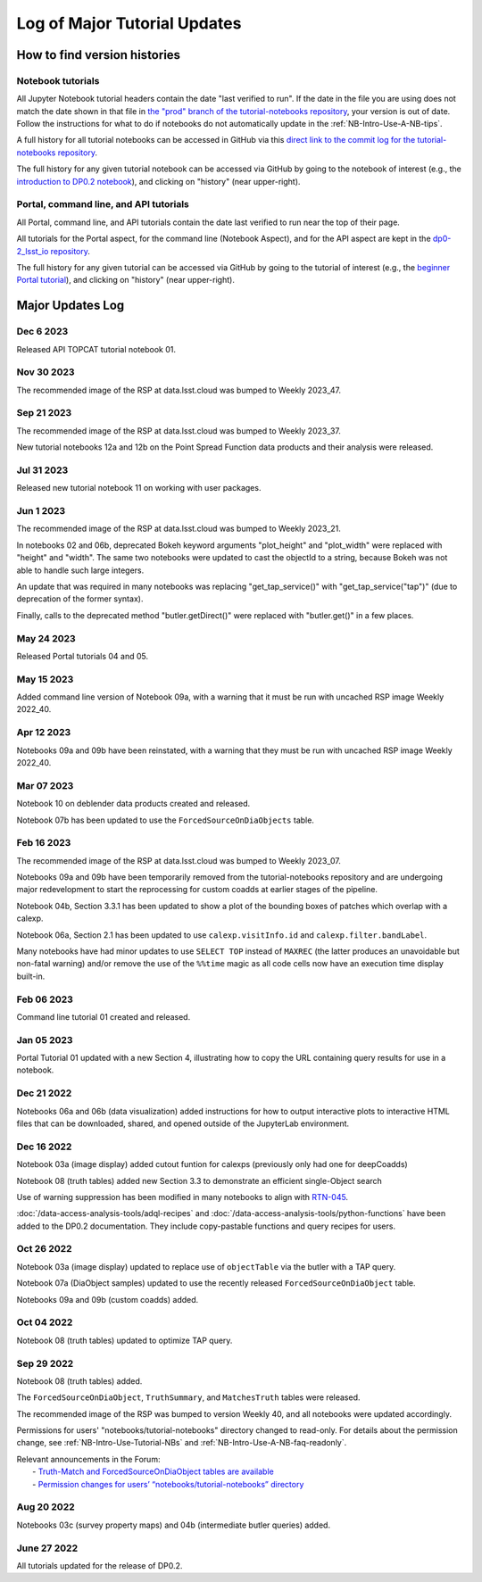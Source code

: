 .. Review the README on instructions to contribute.
.. Review the style guide to keep a consistent approach to the documentation.
.. Static objects, such as figures, should be stored in the _static directory. Review the _static/README on instructions to contribute.
.. Do not remove the comments that describe each section. They are included to provide guidance to contributors.
.. Do not remove other content provided in the templates, such as a section. Instead, comment out the content and include comments to explain the situation. For example:
    - If a section within the template is not needed, comment out the section title and label reference. Do not delete the expected section title, reference or related comments provided from the template.
    - If a file cannot include a title (surrounded by ampersands (#)), comment out the title from the template and include a comment explaining why this is implemented (in addition to applying the ``title`` directive).

.. This is the label that can be used for cross referencing this file.
.. Recommended title label format is "Directory Name"-"Title Name" -- Spaces should be replaced by hyphens.
.. _Tutorials-Examples-DP0-2-Major-Updates-Log:
.. Each section should include a label for cross referencing to a given area.
.. Recommended format for all labels is "Title Name"-"Section Name" -- Spaces should be replaced by hyphens.
.. To reference a label that isn't associated with an reST object such as a title or figure, you must include the link and explicit title using the syntax :ref:`link text <label-name>`.
.. A warning will alert you of identical labels during the linkcheck process.

#############################
Log of Major Tutorial Updates
#############################

How to find version histories
=============================

Notebook tutorials
------------------

All Jupyter Notebook tutorial headers contain the date "last verified to run".
If the date in the file you are using does not match the date shown in that file in `the "prod" branch of the tutorial-notebooks repository <https://github.com/rubin-dp0/tutorial-notebooks/tree/prod>`_, your version is out of date.
Follow the instructions for what to do if notebooks do not automatically update in the :ref:`NB-Intro-Use-A-NB-tips`. 

A full history for all tutorial notebooks can be accessed in GitHub via this `direct link to the commit log for the
tutorial-notebooks repository <https://github.com/rubin-dp0/tutorial-notebooks/commits/main>`_.

The full history for any given tutorial notebook can be accessed via GitHub by going to the notebook of interest
(e.g., the `introduction to DP0.2 notebook <https://github.com/rubin-dp0/tutorial-notebooks>`_),
and clicking on "history" (near upper-right).

Portal, command line, and API tutorials
---------------------------------------

All Portal, command line, and API tutorials contain the date last verified to run near the top of their page.

All tutorials for the Portal aspect, for the command line (Notebook Aspect), and for the API aspect 
are kept in the `dp0-2_lsst_io repository <https://github.com/lsst/dp0-2_lsst_io>`_.

The full history for any given tutorial can be accessed via GitHub by going to the tutorial of interest
(e.g., the `beginner Portal tutorial <https://github.com/lsst/dp0-2_lsst_io/blob/main/tutorials-examples/portal-beginner.rst>`_), 
and clicking on "history" (near upper-right).


Major Updates Log
=================

Dec 6 2023
----------

Released API TOPCAT tutorial notebook 01.

Nov 30 2023
-----------

The recommended image of the RSP at data.lsst.cloud was bumped to Weekly 2023_47.

Sep 21 2023
-----------

The recommended image of the RSP at data.lsst.cloud was bumped to Weekly 2023_37.

New tutorial notebooks 12a and 12b on the Point Spread Function data products and their analysis were released.

Jul 31 2023
-----------

Released new tutorial notebook 11 on working with user packages.

Jun 1 2023
----------

The recommended image of the RSP at data.lsst.cloud was bumped to Weekly 2023_21.

In notebooks 02 and 06b, deprecated Bokeh keyword arguments "plot_height" and "plot_width" were replaced with "height" and "width". The same two notebooks were updated to cast the objectId to a string, because Bokeh was not able to handle such large integers.

An update that was required in many notebooks was replacing "get_tap_service()" with "get_tap_service("tap")" (due to deprecation of the former syntax).

Finally, calls to the deprecated method "butler.getDirect()" were replaced with "butler.get()" in a few places.

May 24 2023
-----------

Released Portal tutorials 04 and 05.

May 15 2023
-----------

Added command line version of Notebook 09a, with a warning that it must be run with uncached RSP image Weekly 2022_40.

Apr 12 2023
-----------

Notebooks 09a and 09b have been reinstated, with a warning that they must be run with uncached RSP image Weekly 2022_40.

Mar 07 2023
-----------

Notebook 10 on deblender data products created and released.

Notebook 07b has been updated to use the ``ForcedSourceOnDiaObjects`` table.

Feb 16 2023
-----------

The recommended image of the RSP at data.lsst.cloud was bumped to Weekly 2023_07.

Notebooks 09a and 09b have been temporarily removed from the tutorial-notebooks repository and
are undergoing major redevelopment to start the reprocessing for custom coadds at earlier stages of the pipeline.

Notebook 04b, Section 3.3.1 has been updated to show a plot of the bounding boxes of patches which overlap with a calexp.

Notebook 06a, Section 2.1 has been updated to use ``calexp.visitInfo.id`` and ``calexp.filter.bandLabel``.

Many notebooks have had minor updates to use ``SELECT TOP`` instead of ``MAXREC`` (the latter produces an unavoidable but non-fatal warning)
and/or remove the use of the ``%%time`` magic as all code cells now have an execution time display built-in.

Feb 06 2023
-----------

Command line tutorial 01 created and released.

Jan 05 2023
-----------

Portal Tutorial 01 updated with a new Section 4, illustrating how to copy the URL containing query results for use in a notebook.  

Dec 21 2022
-----------

Notebooks 06a and 06b (data visualization) added instructions for how to output interactive plots to interactive HTML files that can be downloaded, shared, and opened outside of the JupyterLab environment.

Dec 16 2022
-----------

Notebook 03a (image display) added cutout funtion for calexps (previously only had one for deepCoadds)

Notebook 08 (truth tables) added new Section 3.3 to demonstrate an efficient single-Object search

Use of warning suppression has been modified in many notebooks to align with `RTN-045 <https://rtn-045.lsst.io/>`__.

:doc:`/data-access-analysis-tools/adql-recipes` and :doc:`/data-access-analysis-tools/python-functions` have been added to the DP0.2 documentation.
They include copy-pastable functions and query recipes for users.

Oct 26 2022
-----------

Notebook 03a (image display) updated to replace use of ``objectTable`` via the butler with a TAP query.

Notebook 07a (DiaObject samples) updated to use the recently released ``ForcedSourceOnDiaObject`` table.

Notebooks 09a and 09b (custom coadds) added.


Oct 04 2022
----------

Notebook 08 (truth tables) updated to optimize TAP query.


Sep 29 2022
-----------

Notebook 08 (truth tables) added.

The ``ForcedSourceOnDiaObject``, ``TruthSummary``, and ``MatchesTruth`` tables were released.

The recommended image of the RSP was bumped to version Weekly 40, and all notebooks were updated accordingly.

Permissions for users' "notebooks/tutorial-notebooks" directory changed to read-only.
For details about the permission change, see :ref:`NB-Intro-Use-Tutorial-NBs` and :ref:`NB-Intro-Use-A-NB-faq-readonly`.

| Relevant announcements in the Forum:
|  - `Truth-Match and ForcedSourceOnDiaObject tables are available <https://community.lsst.org/t/7088>`_ 
|  - `Permission changes for users’ “notebooks/tutorial-notebooks” directory <https://community.lsst.org/t/7087>`_


Aug 20 2022
-----------

Notebooks 03c (survey property maps) and 04b (intermediate butler queries) added.


June 27 2022
------------

All tutorials updated for the release of DP0.2.

